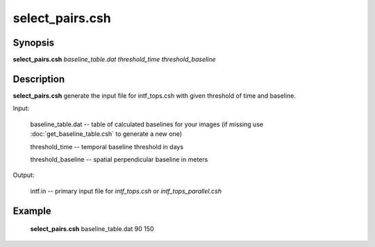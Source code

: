 .. index:: ! select_pairs.csh

**************
select_pairs.csh
**************

Synopsis
--------
**select_pairs.csh** *baseline_table.dat threshold_time threshold_baseline*

Description
-----------
**select_pairs.csh** generate the input file for intf_tops.csh with given threshold of time and baseline.

Input:

  baseline_table.dat -- table of calculated baselines for your images (if missing use :doc:`get_baseline_table.csh` to generate a new one)

  threshold_time     -- temporal baseline threshold in days

  threshold_baseline -- spatial perpendicular baseline in meters

Output:

  intf.in            -- primary input file for `intf_tops.csh` or `intf_tops_parallel.csh`

Example
-------
  **select_pairs.csh** baseline_table.dat 90 150  
